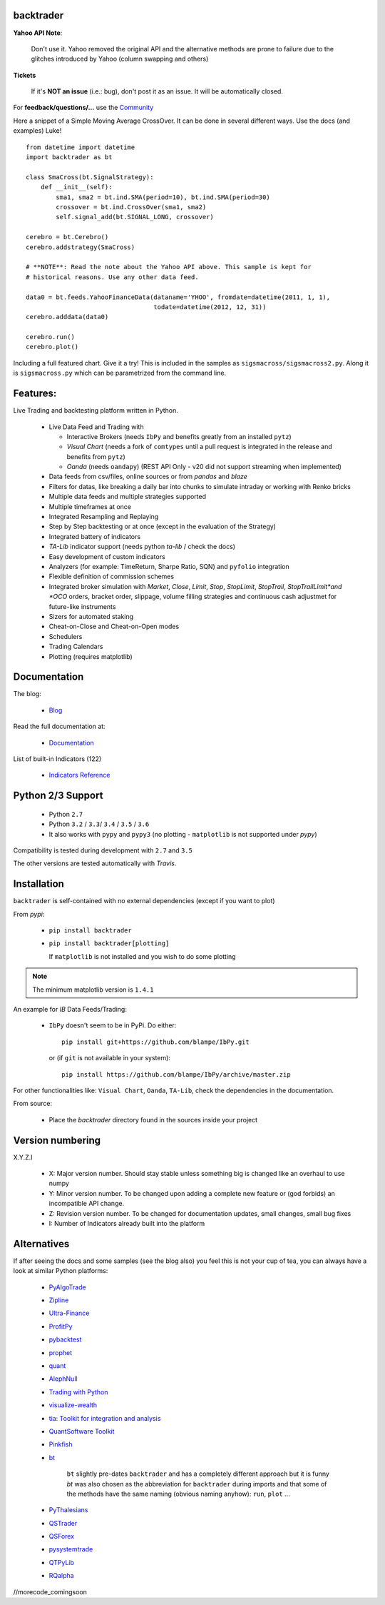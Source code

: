 
backtrader
==========

.. image:: https://img.shields.io/pypi/v/backtrader.svg
   :alt: PyPi Version
   :scale: 100%
   :target: https://pypi.python.org/pypi/backtrader/

..  .. image:: https://img.shields.io/pypi/dm/backtrader.svg
       :alt: PyPi Monthly Donwloads
       :scale: 100%
       :target: https://pypi.python.org/pypi/backtrader/

.. image:: https://img.shields.io/pypi/l/backtrader.svg
   :alt: License
   :scale: 100%
   :target: https://github.com/backtrader/backtrader/blob/master/LICENSE
.. image:: https://travis-ci.org/backtrader/backtrader.png?branch=master
   :alt: Travis-ci Build Status
   :scale: 100%
   :target: https://travis-ci.org/backtrader/backtrader
.. image:: https://img.shields.io/pypi/pyversions/backtrader.svg
   :alt: Python versions
   :scale: 100%
   :target: https://pypi.python.org/pypi/backtrader/

**Yahoo API Note**:

  Don't use it. Yahoo removed the original API and the alternative methods are
  prone to failure due to the glitches introduced by Yahoo (column swapping and
  others)

**Tickets**

  If it's **NOT an issue** (i.e.: bug), don't post it as an issue. It will be
  automatically closed.

For **feedback/questions/...** use the `Community <https://community.backtrader.com>`_

Here a snippet of a Simple Moving Average CrossOver. It can be done in several
different ways. Use the docs (and examples) Luke!
::

  from datetime import datetime
  import backtrader as bt

  class SmaCross(bt.SignalStrategy):
      def __init__(self):
          sma1, sma2 = bt.ind.SMA(period=10), bt.ind.SMA(period=30)
          crossover = bt.ind.CrossOver(sma1, sma2)
          self.signal_add(bt.SIGNAL_LONG, crossover)

  cerebro = bt.Cerebro()
  cerebro.addstrategy(SmaCross)

  # **NOTE**: Read the note about the Yahoo API above. This sample is kept for
  # historical reasons. Use any other data feed.

  data0 = bt.feeds.YahooFinanceData(dataname='YHOO', fromdate=datetime(2011, 1, 1),
                                    todate=datetime(2012, 12, 31))
  cerebro.adddata(data0)

  cerebro.run()
  cerebro.plot()

Including a full featured chart. Give it a try! This is included in the samples
as ``sigsmacross/sigsmacross2.py``. Along it is ``sigsmacross.py`` which can be
parametrized from the command line.

Features:
=========

Live Trading and backtesting platform written in Python.

  - Live Data Feed and Trading with

    - Interactive Brokers (needs ``IbPy`` and benefits greatly from an
      installed ``pytz``)
    - *Visual Chart* (needs a fork of ``comtypes`` until a pull request is
      integrated in the release and benefits from ``pytz``)
    - *Oanda* (needs ``oandapy``) (REST API Only - v20 did not support
      streaming when implemented)

  - Data feeds from csv/files, online sources or from *pandas* and *blaze*
  - Filters for datas, like breaking a daily bar into chunks to simulate
    intraday or working with Renko bricks
  - Multiple data feeds and multiple strategies supported
  - Multiple timeframes at once
  - Integrated Resampling and Replaying
  - Step by Step backtesting or at once (except in the evaluation of the Strategy)
  - Integrated battery of indicators
  - *TA-Lib* indicator support (needs python *ta-lib* / check the docs)
  - Easy development of custom indicators
  - Analyzers (for example: TimeReturn, Sharpe Ratio, SQN) and ``pyfolio``
    integration
  - Flexible definition of commission schemes
  - Integrated broker simulation with *Market*, *Close*, *Limit*, *Stop*,
    *StopLimit*, *StopTrail*, *StopTrailLimit*and *OCO* orders, bracket order,
    slippage, volume filling strategies and continuous cash adjustmet for
    future-like instruments
  - Sizers for automated staking
  - Cheat-on-Close and Cheat-on-Open modes
  - Schedulers
  - Trading Calendars
  - Plotting (requires matplotlib)

Documentation
=============

The blog:

  - `Blog <http://www.backtrader.com/blog>`_

Read the full documentation at:

  - `Documentation <http://www.backtrader.com/docu>`_

List of built-in Indicators (122)

  - `Indicators Reference <http://www.backtrader.com/docu/indautoref.html>`_

Python 2/3 Support
==================

  - Python ``2.7``
  - Python ``3.2`` / ``3.3``/ ``3.4`` / ``3.5`` / ``3.6``

  - It also works with ``pypy`` and ``pypy3`` (no plotting - ``matplotlib`` is
    not supported under *pypy*)

Compatibility is tested during development with ``2.7`` and ``3.5``

The other versions are tested automatically with *Travis*.

Installation
============

``backtrader`` is self-contained with no external dependencies (except if you
want to plot)

From *pypi*:

  - ``pip install backtrader``

  - ``pip install backtrader[plotting]``

    If ``matplotlib`` is not installed and you wish to do some plotting

.. note:: The minimum matplotlib version is ``1.4.1``

An example for *IB* Data Feeds/Trading:

  - ``IbPy`` doesn't seem to be in PyPi. Do either::

      pip install git+https://github.com/blampe/IbPy.git

    or (if ``git`` is not available in your system)::

      pip install https://github.com/blampe/IbPy/archive/master.zip

For other functionalities like: ``Visual Chart``, ``Oanda``, ``TA-Lib``, check
the dependencies in the documentation.

From source:

  - Place the *backtrader* directory found in the sources inside your project

Version numbering
=================

X.Y.Z.I

  - X: Major version number. Should stay stable unless something big is changed
    like an overhaul to use numpy
  - Y: Minor version number. To be changed upon adding a complete new feature or
    (god forbids) an incompatible API change.
  - Z: Revision version number. To be changed for documentation updates, small
    changes, small bug fixes
  - I: Number of Indicators already built into the platform

Alternatives
============

If after seeing the docs and some samples (see the blog also) you feel this is
not your cup of tea, you can always have a look at similar Python platforms:

  - `PyAlgoTrade <https://github.com/gbeced/pyalgotrade>`_
  - `Zipline <https://github.com/quantopian/zipline>`_
  - `Ultra-Finance <https://code.google.com/p/ultra-finance/>`_
  - `ProfitPy <https://code.google.com/p/profitpy/>`_
  - `pybacktest <https://github.com/ematvey/pybacktest>`_
  - `prophet <https://github.com/Emsu/prophet>`_
  - `quant <https://github.com/maihde/quant>`_
  - `AlephNull <https://github.com/CarterBain/AlephNull>`_
  - `Trading with Python <http://www.tradingwithpython.com/>`_
  - `visualize-wealth <https://github.com/benjaminmgross/visualize-wealth>`_
  - `tia: Toolkit for integration and analysis
    <https://github.com/bpsmith/tia>`_
  - `QuantSoftware Toolkit
    <http://wiki.quantsoftware.org/index.php?title=QuantSoftware_ToolKit>`_
  - `Pinkfish <http://fja05680.github.io/pinkfish/>`_
  - `bt <http://pmorissette.github.io/bt/index.html>`_

     ``bt`` slightly pre-dates ``backtrader`` and has a completely different
     approach but it is funny *bt* was also chosen as the abbreviation for
     ``backtrader`` during imports and that some of the methods have the same
     naming (obvious naming anyhow): ``run``, ``plot`` ...

  - `PyThalesians <https://github.com/thalesians/pythalesians>`_

  - `QSTrader <https://github.com/mhallsmoore/qstrader/>`_
  - `QSForex <https://github.com/mhallsmoore/qsforex>`_
  - `pysystemtrade <https://github.com/robcarver17/pysystemtrade>`_
  - `QTPyLib <https://github.com/ranaroussi/qtpylib>`_
  - `RQalpha <https://github.com/ricequant/rqalpha>`_
//morecode_comingsoon